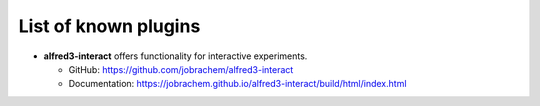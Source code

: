 List of known plugins
======================

- **alfred3-interact** offers functionality for interactive experiments.
  
  - GitHub: https://github.com/jobrachem/alfred3-interact
  - Documentation: https://jobrachem.github.io/alfred3-interact/build/html/index.html
